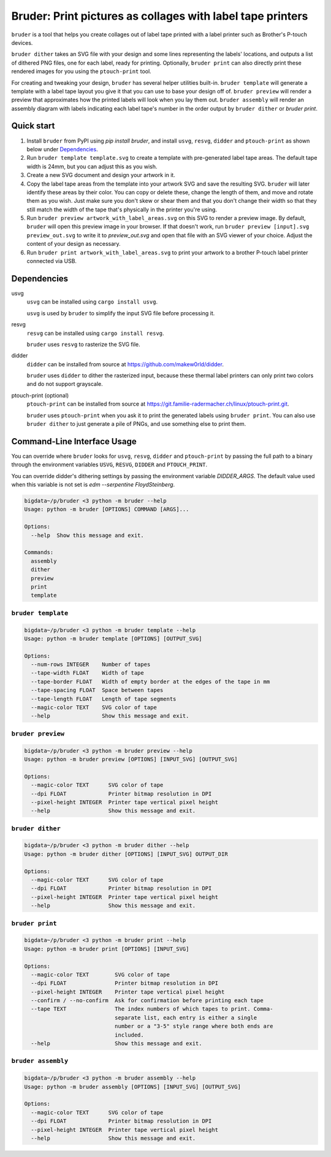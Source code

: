 Bruder: Print pictures as collages with label tape printers
===========================================================

``bruder`` is a tool that helps you create collages out of label tape printed with a label printer such as Brother's
P-touch devices.

``bruder dither`` takes an SVG file with your design and some lines representing the labels' locations, and
outputs a list of dithered PNG files, one for each label, ready for printing. Optionally, ``bruder print`` can also directly
print these rendered images for you using the ``ptouch-print`` tool.

For creating and tweaking your design, ``bruder`` has several helper utilities built-in. ``bruder template`` will generate a
template with a label tape layout you give it that you can use to base your design off of. ``bruder preview`` will render
a preview that approximates how the printed labels will look when you lay them out. ``bruder assembly`` will render an
assembly diagram with labels indicating each label tape's number in the order output by ``bruder dither`` or `bruder
print`.

Quick start
-----------

1. Install ``bruder`` from PyPI using `pip install bruder`, and install ``usvg``, ``resvg``, ``didder`` and ``ptouch-print`` as
   shown below under Dependencies_.
2. Run ``bruder template template.svg`` to create a template with pre-generated label tape areas. The default tape width
   is 24mm, but you can adjust this as you wish.
3. Create a new SVG document and design your artwork in it.
4. Copy the label tape areas from the template into your artwork SVG and save the resulting SVG. ``bruder`` will later
   identify these areas by their color. You can copy or delete these, change the length of them, and move and rotate
   them as you wish. Just make sure you don't skew or shear them and that you don't change their width so that they
   still match the width of the tape that's physically in the printer you're using.
5. Run ``bruder preview artwork_with_label_areas.svg`` on this SVG to render a preview image. By default, ``bruder`` will
   open this preview image in your browser. If that doesn't work, run ``bruder preview [input].svg preview_out.svg`` to
   write it to `preview_out.svg` and open that file with an SVG viewer of your choice. Adjust the content of your design
   as necessary.
6. Run ``bruder print artwork_with_label_areas.svg`` to print your artwork to a brother P-touch label printer connected
   via USB.

Dependencies
------------

usvg
    ``usvg`` can be installed using ``cargo install usvg``.

    ``usvg`` is used by ``bruder`` to simplify the input SVG file before processing it.

resvg
    ``resvg`` can be installed using ``cargo install resvg``.

    ``bruder`` uses ``resvg`` to rasterize the SVG file.

didder
    ``didder`` can be installed from source at `https://github.com/makew0rld/didder <https://github.com/makew0rld/didder>`__.

    ``bruder`` uses ``didder`` to dither the rasterized input, because these thermal label printers can only print two
    colors and do not support grayscale.

ptouch-print (optional)
    ``ptouch-print`` can be installed from source at `https://git.familie-radermacher.ch/linux/ptouch-print.git <https://git.familie-radermacher.ch/linux/ptouch-print.git>`__.

    ``bruder`` uses ``ptouch-print`` when you ask it to print the generated labels using ``bruder print``. You can also use
    ``bruder dither`` to just generate a pile of PNGs, and use something else to print them.

Command-Line Interface Usage
----------------------------

You can override where ``bruder`` looks for ``usvg``, ``resvg``, ``didder`` and ``ptouch-print`` by passing the full path to a
binary through the environment variables ``USVG``, ``RESVG``, ``DIDDER`` and ``PTOUCH_PRINT``.

You can override didder's dithering settings by passing the environment variable `DIDDER_ARGS`. The default value used
when this variable is not set is `edm --serpentine FloydSteinberg`.

.. code-block:: shell

    bigdata~/p/bruder <3 python -m bruder --help
    Usage: python -m bruder [OPTIONS] COMMAND [ARGS]...

    Options:
      --help  Show this message and exit.

    Commands:
      assembly
      dither
      preview
      print
      template

``bruder template``
~~~~~~~~~~~~~~~~~~~

.. code-block:: shell

    bigdata~/p/bruder <3 python -m bruder template --help
    Usage: python -m bruder template [OPTIONS] [OUTPUT_SVG]

    Options:
      --num-rows INTEGER    Number of tapes
      --tape-width FLOAT    Width of tape
      --tape-border FLOAT   Width of empty border at the edges of the tape in mm
      --tape-spacing FLOAT  Space between tapes
      --tape-length FLOAT   Length of tape segments
      --magic-color TEXT    SVG color of tape
      --help                Show this message and exit.

``bruder preview``
~~~~~~~~~~~~~~~~~~

.. code-block:: shell

    bigdata~/p/bruder <3 python -m bruder preview --help
    Usage: python -m bruder preview [OPTIONS] [INPUT_SVG] [OUTPUT_SVG]

    Options:
      --magic-color TEXT      SVG color of tape
      --dpi FLOAT             Printer bitmap resolution in DPI
      --pixel-height INTEGER  Printer tape vertical pixel height
      --help                  Show this message and exit.

``bruder dither``
~~~~~~~~~~~~~~~~~

.. code-block:: shell

    bigdata~/p/bruder <3 python -m bruder dither --help
    Usage: python -m bruder dither [OPTIONS] [INPUT_SVG] OUTPUT_DIR

    Options:
      --magic-color TEXT      SVG color of tape
      --dpi FLOAT             Printer bitmap resolution in DPI
      --pixel-height INTEGER  Printer tape vertical pixel height
      --help                  Show this message and exit.

``bruder print``
~~~~~~~~~~~~~~~~

.. code-block:: shell

    bigdata~/p/bruder <3 python -m bruder print --help
    Usage: python -m bruder print [OPTIONS] [INPUT_SVG]

    Options:
      --magic-color TEXT        SVG color of tape
      --dpi FLOAT               Printer bitmap resolution in DPI
      --pixel-height INTEGER    Printer tape vertical pixel height
      --confirm / --no-confirm  Ask for confirmation before printing each tape
      --tape TEXT               The index numbers of which tapes to print. Comma-
                                separate list, each entry is either a single
                                number or a "3-5" style range where both ends are
                                included.
      --help                    Show this message and exit.

``bruder assembly``
~~~~~~~~~~~~~~~~~~~

.. code-block:: shell

    bigdata~/p/bruder <3 python -m bruder assembly --help
    Usage: python -m bruder assembly [OPTIONS] [INPUT_SVG] [OUTPUT_SVG]

    Options:
      --magic-color TEXT      SVG color of tape
      --dpi FLOAT             Printer bitmap resolution in DPI
      --pixel-height INTEGER  Printer tape vertical pixel height
      --help                  Show this message and exit.

